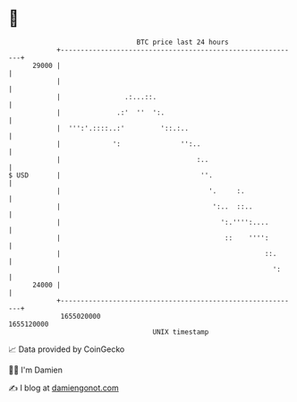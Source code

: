 * 👋

#+begin_example
                                   BTC price last 24 hours                    
               +------------------------------------------------------------+ 
         29000 |                                                            | 
               |                                                            | 
               |                .:...::.                                    | 
               |              .:'  ''  ':.                                  | 
               |  ''':'.::::..:'         '::.:..                            | 
               |             ':               '':..                         | 
               |                                  :..                       | 
   $ USD       |                                   ''.                      | 
               |                                     '.     :.              | 
               |                                      ':..  ::..            | 
               |                                        ':.'''':....        | 
               |                                         ::    '''':        | 
               |                                                   ::.      | 
               |                                                     ':     | 
         24000 |                                                            | 
               +------------------------------------------------------------+ 
                1655020000                                        1655120000  
                                       UNIX timestamp                         
#+end_example
📈 Data provided by CoinGecko

🧑‍💻 I'm Damien

✍️ I blog at [[https://www.damiengonot.com][damiengonot.com]]
